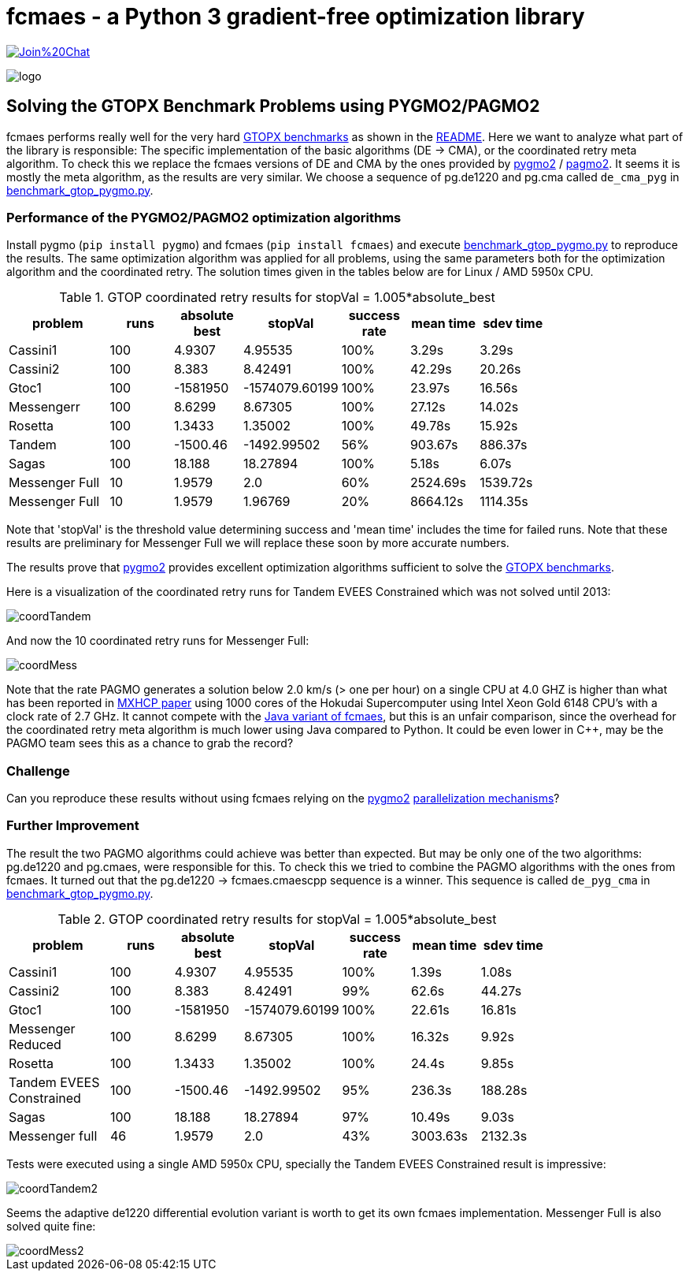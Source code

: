 :encoding: utf-8
:imagesdir: img
:cpp: C++

= fcmaes - a Python 3 gradient-free optimization library

https://gitter.im/fast-cma-es/community[image:https://badges.gitter.im/Join%20Chat.svg[]]

image::logo.gif[]

== Solving the GTOPX Benchmark Problems using PYGMO2/PAGMO2

fcmaes performs really well for the very hard http://www.midaco-solver.com/data/pub/GTOPX_Benchmarks.pdf[GTOPX benchmarks]
as shown in the https://github.com/dietmarwo/fast-cma-es/blob/master/README.adoc[README]. 
Here we want to analyze what part of the library is responsible: 
The specific implementation of the basic algorithms (DE -> CMA), or the coordinated retry meta algorithm. 
To check this we replace the fcmaes versions of DE and CMA by the ones provided by 
https://github.com/esa/pygmo2[pygmo2] / https://github.com/esa/pagmo2[pagmo2]. 
It seems it is mostly the meta algorithm, as the results are very similar.
We choose a sequence of pg.de1220 and pg.cma called `de_cma_pyg` in https://github.com/dietmarwo/fast-cma-es/blob/master/examples/benchmark_gtop_pygmo.py[benchmark_gtop_pygmo.py]. 

=== Performance of the PYGMO2/PAGMO2 optimization algorithms
Install pygmo (`pip install pygmo`) and fcmaes (`pip install fcmaes`) and
execute https://github.com/dietmarwo/fast-cma-es/blob/master/examples/benchmark_gtop_pygmo.py[benchmark_gtop_pygmo.py]
to reproduce the results. The same optimization algorithm
was applied for all problems, using the same parameters both for the optimization algorithm and the coordinated retry.
The solution times given in the tables below are for Linux / AMD 5950x CPU. 

.GTOP coordinated retry results for stopVal = 1.005*absolute_best
[width="80%",cols="3,^2,^2,^2,^2,^2,^2",options="header"]
|=========================================================
|problem |runs | absolute best |stopVal |success rate |mean time|sdev time
|Cassini1 |100 |4.9307 |4.95535 |100% |3.29s |3.29s
|Cassini2 |100 |8.383 |8.42491 |100% |42.29s |20.26s
|Gtoc1 |100 |-1581950 |-1574079.60199 |100% |23.97s |16.56s
|Messengerr |100 |8.6299 |8.67305 |100% |27.12s |14.02s
|Rosetta |100 |1.3433 |1.35002 |100% |49.78s |15.92s
|Tandem |100 |-1500.46 |-1492.99502 |56% |903.67s |886.37s
|Sagas |100 |18.188 |18.27894 |100% |5.18s |6.07s
|Messenger Full |10 |1.9579 |2.0 |60% |2524.69s |1539.72s
|Messenger Full |10 |1.9579 |1.96769 |20% |8664.12s |1114.35s
|=========================================================

Note that 'stopVal' is the threshold value determining success and 'mean time' includes the time for failed runs.
Note that these results are preliminary for Messenger Full 
we will replace these soon by more accurate numbers.

The results prove that https://github.com/esa/pygmo2[pygmo2] provides
excellent optimization algorithms sufficient to solve the  
http://www.midaco-solver.com/data/pub/GTOPX_Benchmarks.pdf[GTOPX benchmarks].

Here is a visualization of the coordinated retry runs for Tandem EVEES Constrained which was not solved 
until 2013:

image::coordTandem.png[] 

And now the 10 coordinated retry runs for Messenger Full:

image::coordMess.png[] 

Note that the rate PAGMO generates a solution below 2.0 km/s (> one per hour) on a single CPU at 4.0 GHZ is 
higher than what has been reported in http://www.midaco-solver.com/data/pub/PDPTA20_Messenger.pdf[MXHCP paper] using 1000 cores of the Hokudai Supercomputer using Intel Xeon Gold 6148 CPU’s with a clock rate of 2.7 GHz.  
It cannot compete with the https://github.com/dietmarwo/fcmaes-java/blob/master/README.adoc[Java variant of fcmaes], but this is an unfair comparison, since the overhead for the coordinated retry meta algorithm is much lower using Java compared to Python. It could be even lower in C++, may be the PAGMO team sees this as a chance to grab the record? 

=== Challenge
Can you reproduce these results without using fcmaes relying on the https://github.com/esa/pygmo2[pygmo2]
https://esa.github.io/pygmo2/archipelago.html[parallelization mechanisms]?

=== Further Improvement
The result the two PAGMO algorithms could achieve was better than expected. But may be only one of the two algorithms: 
pg.de1220 and pg.cmaes, were responsible for this. To check this we tried to combine the PAGMO algorithms with the ones
from fcmaes. It turned out that the pg.de1220 -> fcmaes.cmaescpp sequence is a winner. This sequence is called `de_pyg_cma` in https://github.com/dietmarwo/fast-cma-es/blob/master/examples/benchmark_gtop_pygmo.py[benchmark_gtop_pygmo.py]. 

.GTOP coordinated retry results for stopVal = 1.005*absolute_best
[width="80%",cols="3,^2,^2,^2,^2,^2,^2",options="header"]
|=========================================================
|problem |runs | absolute best |stopVal |success rate |mean time|sdev time
|Cassini1 |100 |4.9307 |4.95535 |100% |1.39s |1.08s
|Cassini2 |100 |8.383 |8.42491 |99% |62.6s |44.27s
|Gtoc1 |100 |-1581950 |-1574079.60199 |100% |22.61s |16.81s
|Messenger Reduced |100 |8.6299 |8.67305 |100% |16.32s |9.92s
|Rosetta |100 |1.3433 |1.35002 |100% |24.4s |9.85s
|Tandem EVEES Constrained |100 |-1500.46 |-1492.99502 |95% |236.3s |188.28s
|Sagas |100 |18.188 |18.27894 |97% |10.49s |9.03s
|Messenger full |46 |1.9579 |2.0 |43% |3003.63s |2132.3s
|=========================================================

Tests were executed using a single AMD 5950x CPU, specially the Tandem EVEES Constrained result is
impressive:

image::coordTandem2.png[]

Seems the adaptive de1220 differential evolution variant is worth to get its own fcmaes implementation.
Messenger Full is also solved quite fine:

image::coordMess2.png[]